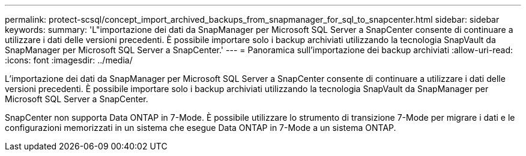 ---
permalink: protect-scsql/concept_import_archived_backups_from_snapmanager_for_sql_to_snapcenter.html 
sidebar: sidebar 
keywords:  
summary: 'L"importazione dei dati da SnapManager per Microsoft SQL Server a SnapCenter consente di continuare a utilizzare i dati delle versioni precedenti. È possibile importare solo i backup archiviati utilizzando la tecnologia SnapVault da SnapManager per Microsoft SQL Server a SnapCenter.' 
---
= Panoramica sull'importazione dei backup archiviati
:allow-uri-read: 
:icons: font
:imagesdir: ../media/


[role="lead"]
L'importazione dei dati da SnapManager per Microsoft SQL Server a SnapCenter consente di continuare a utilizzare i dati delle versioni precedenti. È possibile importare solo i backup archiviati utilizzando la tecnologia SnapVault da SnapManager per Microsoft SQL Server a SnapCenter.

SnapCenter non supporta Data ONTAP in 7-Mode. È possibile utilizzare lo strumento di transizione 7-Mode per migrare i dati e le configurazioni memorizzati in un sistema che esegue Data ONTAP in 7-Mode a un sistema ONTAP.
